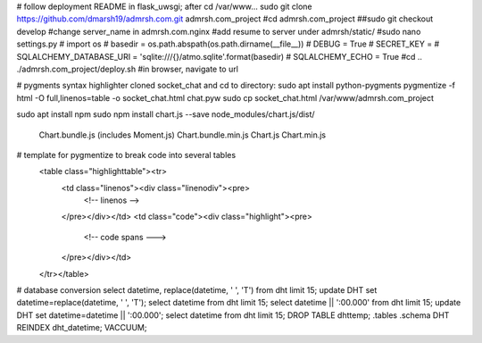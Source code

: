 # follow deployment README in flask_uwsgi; after cd /var/www...
sudo git clone https://github.com/dmarsh19/admrsh.com.git admrsh.com_project
#cd admrsh.com_project
##sudo git checkout develop
#change server_name in admrsh.com.nginx
#add resume to server under admrsh/static/
#sudo nano settings.py
#  import os
#  basedir = os.path.abspath(os.path.dirname(__file__))
#  DEBUG = True
#  SECRET_KEY = 
#  SQLALCHEMY_DATABASE_URI = 'sqlite:///{}/atmo.sqlite'.format(basedir)
#  SQLALCHEMY_ECHO = True
#cd ..
./admrsh.com_project/deploy.sh
#in browser, navigate to url


# pygments syntax highlighter
cloned socket_chat and cd to directory:
sudo apt install python-pygments
pygmentize -f html -O full,linenos=table -o socket_chat.html chat.pyw
sudo cp socket_chat.html /var/www/admrsh.com_project

sudo apt install npm
sudo npm install chart.js --save
node_modules/chart.js/dist/
  Chart.bundle.js (includes Moment.js)
  Chart.bundle.min.js
  Chart.js
  Chart.min.js


# template for pygmentize to break code into several tables
    <table class="highlighttable"><tr>
      <td class="linenos"><div class="linenodiv"><pre>
        <!-- linenos -->
      </pre></div></td>
      <td class="code"><div class="highlight"><pre>
        <!-- code spans --->
      </pre></div></td>
    </tr></table>


# database conversion
select datetime, replace(datetime, ' ', 'T') from dht limit 15;
update DHT set datetime=replace(datetime, ' ', 'T');
select datetime from dht limit 15;
select datetime || ':00.000' from dht limit 15;
update DHT set datetime=datetime || ':00.000';
select datetime from dht limit 15;
DROP TABLE dhttemp;
.tables
.schema DHT
REINDEX dht_datetime;
VACCUUM;
